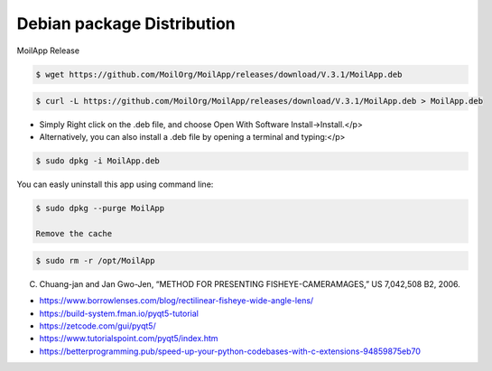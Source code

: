 Debian package Distribution
###########################

.. raw:: html

   <p style="text-align: justify;">

    <b>Install using Debian package Distribution</b></p>

.. raw:: html

   <p style="text-align: justify;">

    The release of the MoilApp application is now available, you can easily download and install it on your computer without experiencing any difficulties.
    In the process of packaging this application, we use the fman build system (fbs) platform where It takes the source code and turns it into a standalone executable on Windows,
    Mac or Linux. On Linux OS, the standalone executable will be in the form of a file with a Debian package (.deb) extension. Debian packages are standard Unix ar archives that
    include two tar archives. One archive holds the control information and another contains the installable data. </P>

.. raw:: html

   <p style="text-align: justify;">

    You can find the MoilApp installer on the GitHub release at the following link: https://github.com/MoilOrg/MoilApp/releases/tag/V.3.1.  </p>

.. figure:: assets/60.MoilApp_Release.png
   :scale: 70 %
   :alt: alternate text
   :align: center

   MoilApp Release

.. raw:: html

   <p style="text-align: justify;">

    <b>1. Installation guide:</b></p>

.. raw:: html

   <p style="text-align: justify;">

    Download the MoilApp.deb from release on GitHub, you can do it manually by visit the link or use command line from terminal in your Linux: </p>

.. raw:: html

   <p style="text-align: justify;">

    <b>2. Using wget</b></p>

.. code-block:: bash

    $ wget https://github.com/MoilOrg/MoilApp/releases/download/V.3.1/MoilApp.deb

.. raw:: html

   <p style="text-align: justify;">

    Using Curl</p>

.. code-block:: bash

    $ curl -L https://github.com/MoilOrg/MoilApp/releases/download/V.3.1/MoilApp.deb > MoilApp.deb

.. raw:: html

   <p style="text-align: justify;">

    <b>2. There are two ways to install the application, that is:</b></p>


- Simply Right click on the .deb file, and choose Open With Software Install->Install.</p>

- Alternatively, you can also install a .deb file by opening a terminal and typing:</p>

.. code-block:: bash

    $ sudo dpkg -i MoilApp.deb

.. raw:: html

   <p style="text-align: justify;">

    <b>3. Uninstall the apps</b></p>

You can easly uninstall this app using command line:

.. code-block:: bash

    $ sudo dpkg --purge MoilApp

    Remove the cache

.. code-block:: bash

    $ sudo rm -r /opt/MoilApp

.. raw:: html

   <p style="text-align: justify;">

    <b>4. Reference</b>

C. Chuang-jan and Jan Gwo-Jen, “METHOD FOR PRESENTING FISHEYE-CAMERAMAGES,” US 7,042,508 B2, 2006.

- https://www.borrowlenses.com/blog/rectilinear-fisheye-wide-angle-lens/

- https://build-system.fman.io/pyqt5-tutorial

- https://zetcode.com/gui/pyqt5/

- https://www.tutorialspoint.com/pyqt5/index.htm

- https://betterprogramming.pub/speed-up-your-python-codebases-with-c-extensions-94859875eb70